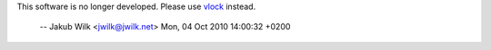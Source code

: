 This software is no longer developed. Please use vlock_ instead.

 -- Jakub Wilk <jwilk@jwilk.net>  Mon, 04 Oct 2010 14:00:32 +0200

.. _vlock:
   http://cthulhu.c3d2.de/~toidinamai/vlock/vlock.html

.. vim:ts=3 sts=3 sw=3
